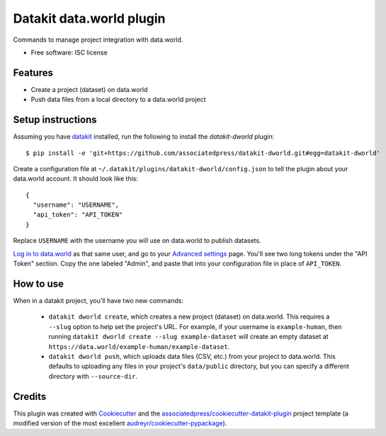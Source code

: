 ===============================
Datakit data.world plugin
===============================


Commands to manage project integration with data.world.


* Free software: ISC license


Features
========

* Create a project (dataset) on data.world
* Push data files from a local directory to a data.world project


Setup instructions
==================

Assuming you have datakit_ installed, run the following to install the
`datakit-dworld` plugin::

  $ pip install -e 'git+https://github.com/associatedpress/datakit-dworld.git#egg=datakit-dworld'

Create a configuration file at ``~/.datakit/plugins/datakit-dworld/config.json``
to tell the plugin about your data.world account. It should look like this::

    {
      "username": "USERNAME",
      "api_token": "API_TOKEN"
    }

Replace ``USERNAME`` with the username you will use on data.world to publish
datasets.

`Log in to data.world`_ as that same user, and go to your `Advanced settings`_
page. You'll see two long tokens under the "API Token" section. Copy the one
labeled "Admin", and paste that into your configuration file in place of
``API_TOKEN``.


How to use
==========

When in a datakit project, you'll have two new commands:

  * ``datakit dworld create``, which creates a new project (dataset) on
    data.world. This requires a ``--slug`` option to help set the project's
    URL. For example, if your username is ``example-human``, then running
    ``datakit dworld create --slug example-dataset`` will create an empty
    dataset at ``https://data.world/example-human/example-dataset``.

  * ``datakit dworld push``, which uploads data files (CSV, etc.) from your
    project to data.world. This defaults to uploading any files in your
    project's ``data/public`` directory, but you can specify a different
    directory with ``--source-dir``.


Credits
========

This plugin was created with Cookiecutter_ and the `associatedpress/cookiecutter-datakit-plugin`_
project template (a modified version of the most excellent `audreyr/cookiecutter-pypackage`_).

.. _`Advanced settings`: https://data.world/settings/advanced
.. _datakit: http://datakit.ap.org/
.. _Cookiecutter: https://github.com/audreyr/cookiecutter
.. _`Log in to data.world`: https://data.world/login
.. _`associatedpress/cookiecutter-datakit-plugin`: https://github.com/associatedpress/cookiecutter-datakit-plugin
.. _`audreyr/cookiecutter-pypackage`: https://github.com/audreyr/cookiecutter-pypackage
